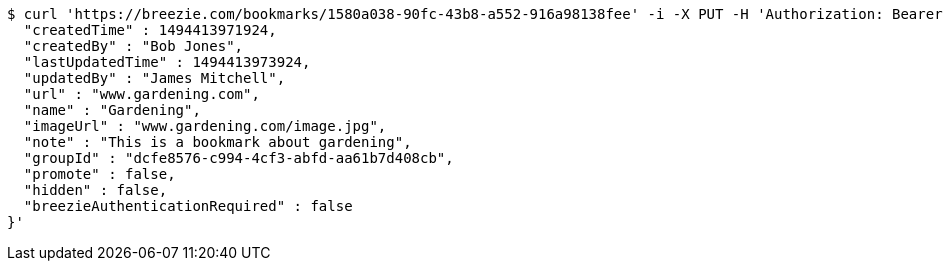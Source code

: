 [source,bash]
----
$ curl 'https://breezie.com/bookmarks/1580a038-90fc-43b8-a552-916a98138fee' -i -X PUT -H 'Authorization: Bearer: 0b79bab50daca910b000d4f1a2b675d604257e42' -H 'Content-Type: application/json' -d '{
  "createdTime" : 1494413971924,
  "createdBy" : "Bob Jones",
  "lastUpdatedTime" : 1494413973924,
  "updatedBy" : "James Mitchell",
  "url" : "www.gardening.com",
  "name" : "Gardening",
  "imageUrl" : "www.gardening.com/image.jpg",
  "note" : "This is a bookmark about gardening",
  "groupId" : "dcfe8576-c994-4cf3-abfd-aa61b7d408cb",
  "promote" : false,
  "hidden" : false,
  "breezieAuthenticationRequired" : false
}'
----